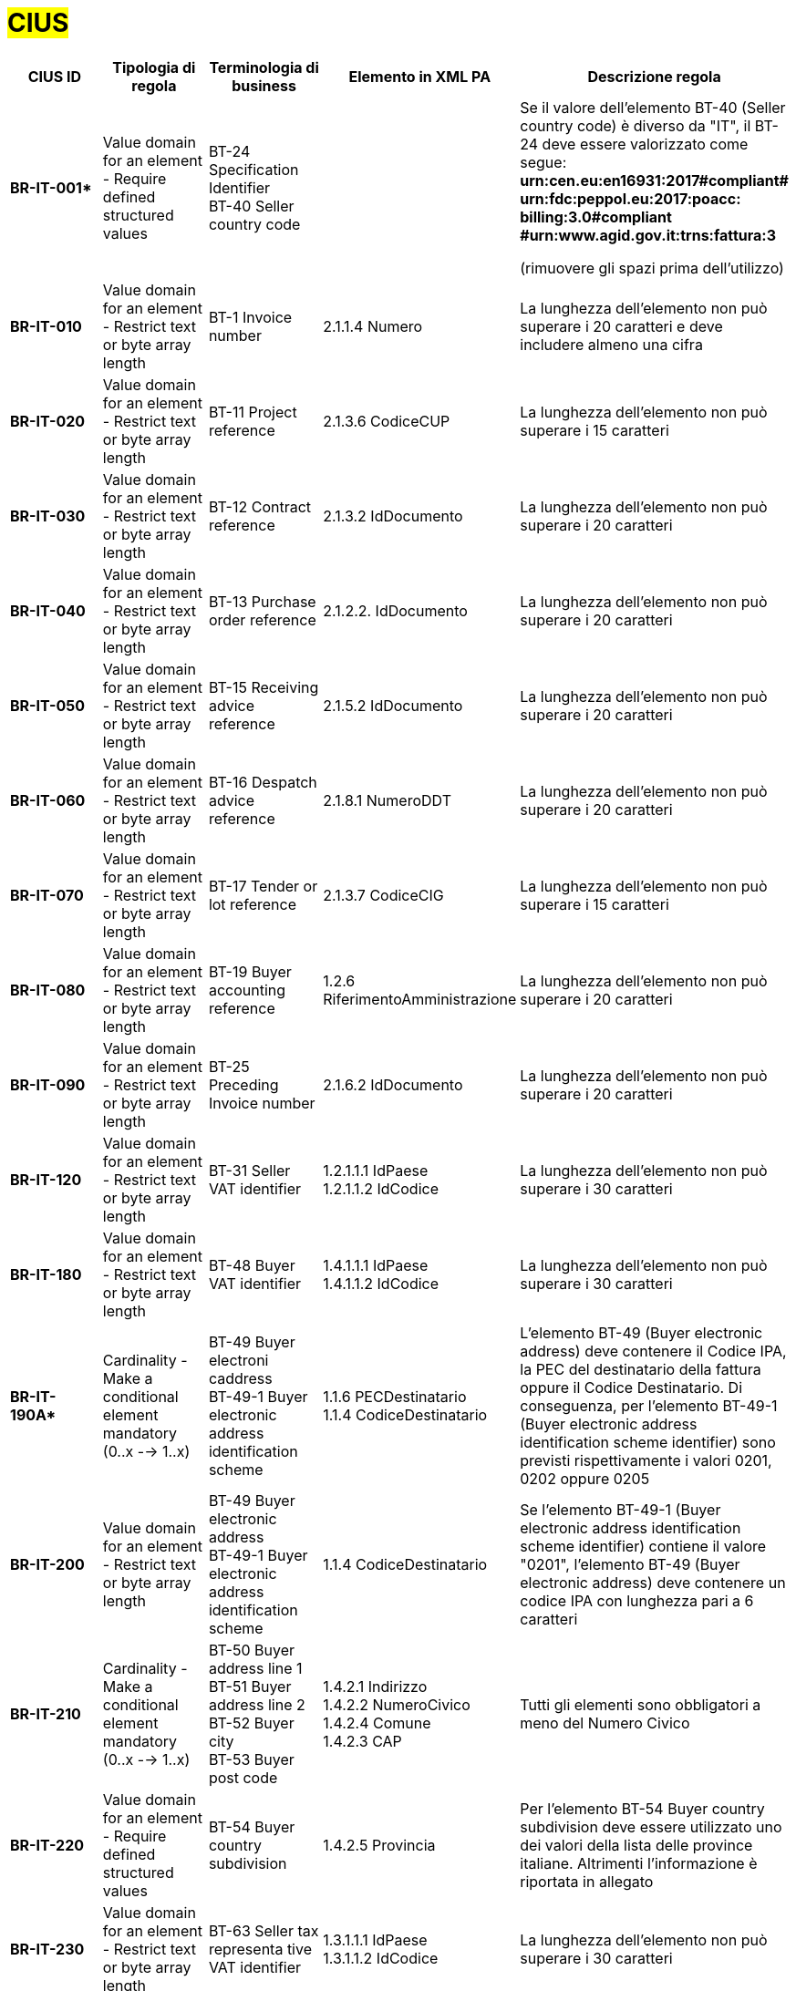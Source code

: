 

= #CIUS#


[cols="3s,3,3,4,5", options="header"]
|====

^.^|CIUS ID
^.^|Tipologia di regola
^.^|Terminologia di business
^.^|Elemento in XML PA
^.^|Descrizione regola

|BR-IT-001*
|Value domain for an element - Require defined structured values
|BT-24 Specification Identifier + 
BT-40 Seller country code
|
|Se il valore dell’elemento BT-40 (Seller country 
code) è diverso da "IT", il BT-24 deve essere
valorizzato come segue: + 
*urn:cen.eu:en16931:2017#compliant# urn:fdc:peppol.eu:2017:poacc: billing:3.0#compliant #urn:www.agid.gov.it:trns:fattura:3*

(rimuovere gli spazi prima dell'utilizzo)

|BR-IT-010
|Value domain for an element - Restrict  text or byte array length
|BT-1 Invoice number
|2.1.1.4 Numero
|La lunghezza dell'elemento non può superare i 20 caratteri e deve includere almeno una cifra

|BR-IT-020
|Value domain for an element - Restrict  text or byte array length
|BT-11 Project reference
|2.1.3.6 CodiceCUP
|La lunghezza dell'elemento non può superare i 15 caratteri

|BR-IT-030
|Value domain for an element - Restrict  text or byte array length
|BT-12 Contract reference
|2.1.3.2 IdDocumento
|La lunghezza dell'elemento non può superare i 20 caratteri

|BR-IT-040
|Value domain for an element - Restrict  text or byte array length
|BT-13 Purchase order reference
|2.1.2.2. IdDocumento
|La lunghezza dell'elemento non può superare i 20 caratteri

|BR-IT-050
|Value domain for an element - Restrict  text or byte array length
|BT-15 Receiving advice reference
|2.1.5.2 IdDocumento
|La lunghezza dell'elemento non può superare i 20 caratteri

|BR-IT-060
|Value domain for an element - Restrict  text or byte array length
|BT-16 Despatch advice reference
|2.1.8.1 NumeroDDT
|La lunghezza dell'elemento non può superare i 20 caratteri

|BR-IT-070
|Value domain for an element - Restrict  text or byte array length
|BT-17 Tender  or lot reference
|2.1.3.7 CodiceCIG
|La lunghezza dell'elemento non può superare i 15 caratteri

|BR-IT-080
|Value domain for an element - Restrict  text or byte array length
|BT-19 Buyer accounting reference
|1.2.6 RiferimentoAmministrazione
|La lunghezza dell'elemento non può superare i 20 caratteri

|BR-IT-090
|Value domain for an element - Restrict  text or byte array length
|BT-25 Preceding Invoice number
|2.1.6.2 IdDocumento
|La lunghezza dell'elemento non può superare i 20 caratteri

|BR-IT-120
|Value domain for an element - Restrict  text or byte array length
|BT-31 Seller VAT identifier
|1.2.1.1.1 IdPaese +
1.2.1.1.2 IdCodice
|La lunghezza dell'elemento non può superare i 30 caratteri

|BR-IT-180
|Value domain for an element - Restrict  text or byte array length
|BT-48 Buyer VAT identifier
|1.4.1.1.1 IdPaese +
1.4.1.1.2 IdCodice
|La lunghezza dell'elemento non può superare i 30 caratteri

|BR-IT-190A*
|Cardinality - Make a conditional element mandatory (0..x --> 1..x)
|BT-49 Buyer electroni caddress +
BT-49-1 Buyer electronic address identification scheme
|1.1.6 PECDestinatario +
1.1.4  CodiceDestinatario
|L'elemento BT-49 (Buyer electronic address) deve contenere il Codice IPA, la PEC del destinatario della fattura oppure il Codice Destinatario. Di conseguenza, per l'elemento BT-49-1 (Buyer electronic address identification scheme identifier) sono previsti rispettivamente i valori 0201, 0202 oppure 0205

|BR-IT-200
|Value domain for an element - Restrict  text or byte array length
|BT-49 Buyer electronic address +
BT-49-1 Buyer electronic address identification scheme 
|1.1.4  CodiceDestinatario
|Se l'elemento BT-49-1 (Buyer electronic address identification scheme identifier) contiene il valore "0201", l'elemento BT-49 (Buyer electronic address) deve contenere un codice IPA con lunghezza pari a 6 caratteri

|BR-IT-210
|Cardinality - Make a conditional element mandatory (0..x --> 1..x)
|BT-50 Buyer address line 1 +
BT-51 Buyer address line 2 +
BT-52 Buyer city +
BT-53 Buyer post code 
|1.4.2.1 Indirizzo +
1.4.2.2 NumeroCivico +
1.4.2.4 Comune +
1.4.2.3 CAP +
|Tutti gli elementi sono obbligatori a meno del Numero Civico

|BR-IT-220
|Value domain for an element - Require defined structured values
|BT-54 Buyer country subdivision
|1.4.2.5 Provincia
|Per l'elemento BT-54 Buyer country subdivision deve essere utilizzato uno dei valori della lista delle province italiane. Altrimenti l'informazione è riportata in allegato

|BR-IT-230
|Value domain for an element - Restrict  text or byte array length
|BT-63 Seller  tax representa tive VAT identifier
|1.3.1.1.1 IdPaese +
1.3.1.1.2 IdCodice
|La lunghezza dell'elemento non può superare i 30 caratteri

|BR-IT-240
|Cardinality - Make a conditional element mandatory (0..x --> 1..x)
|BT-75 Deliver to address line 1 +
BT-77 Deliver to city +
BT-78 Deliver  to post code +
|2.1.9.12.1  Indirizzo +
2.1.9.12.4  Comune +
2.1.9.12.3 CAP +
|Se il valore dell’elemento BT-80 Deliver to country code è ”IT”, gli elementi devono essere obbligatoriamente valorizzati

|BR-IT-250
|Value domain for an element - Require defined structured values
|BT-79 Deliver to country subdivision
|2.1.9.12.5 Provincia
|Se l'elemento BT-80 Deliver to country code ha valore "IT", per l'elemento BT-79 Deliver to country subdivision deve essere utilizzato uno dei valori della lista delle province italiane. Altrimenti l'informazione deve essere riportata in allegato

|BR-IT-260
|Cardinality - Make a conditional element mandatory (0..x --> 1..x)
|BG-16 Payment instructions
|2.4 DatIPagamento
|Il gruppo di elementi BG-16 Payment instructions  deve essere obbligatorio

|BR-IT-261*
|Cardinality - Make a conditional element mandatory (0..x --> 1..x)
|BT-20 Payment terms
|2.4.1  CondizioniPagamento +
2.4.2.4 GiorniTerminiPagamento
|L'elemento BT-20 Payment Terms deve essere obbligatoriamente valorizzato

|BR-IT-270
|Business Terms - Make semantic definition narrower
|BT-84 Payment account identifier
|2.4.2.13 IBAN
|L'identificativo  del  pagamento  BT-84  Payment  account identifier deve essere un codice IBAN

|BR-IT-280
|Value domain for an element - Require defined structured values
|BT-86 Payment service provider identifier
|2.4.2.16 BIC
|La lunghezza dell'elemento deve essere compresa fra 8 e 11 caratteri (BIC)

|BR-IT-290
|Value domain for an element - Require defined structured values
|BT-92 Document level allowance amount + 
BT-99 Document level charge amount
|2.2.1.9 PrezzoUnitario +
2.2.1.11 PrezzoTotale
|La lunghezza dell'elemento non può superare i 15 caratteri incluso 2 cifre decimali

|BR-IT-300
|Value domain for an element - Require defined structured values
|BT-112 Invoice total amount with VAT
|2.1.1.9 ImportoTotaleDocumento
|La lunghezza dell'elemento non può superare i 15 caratteri incluso 2 cifre decimali

|BR-IT-310
|Value domain for an element - Require defined structured values
|BT-114 Rounding amount
|2.1.1.10 Arrotondamento
|La lunghezza dell'elemento non può superare i 15 caratteri incluso 2 cifre decimali

|BR-IT-320
|Value domain for an element - Require defined structured values
|BT-115 Amount due for payment
|2.4.2.6 ImportoPagamento
|La lunghezza dell'elemento non può superare i 15 caratteri incluso 2 cifre decimali

|BR-IT-330
|Value domain for an element - Require defined structured values
|BT-116 VAT category taxable amount
|2.2.2.5 ImponibileImporto
|La lunghezza dell'elemento non può superare i 15 caratteri incluso 2 cifre decimali

|BR-IT-340
|Value domain for an element - Require defined structured values
|BT-117 VAT category tax amount
|2.2.2.6 Imposta
|La lunghezza dell'elemento non può superare i 15 caratteri incluso 2 cifre decimali

|BR-IT-350
|Codes and identifiers - Mark defined values as not allowed
|BT-118 VAT category code +
BT-95 Document level allowence VAT category code +
BT-102 Document level charge VAT category code +
BT-151 invoiced item  VAT category code
|
|I valori accettati sono esclusivamente AE E S G K Z B

|BR-IT-360
|Cardinality - Make a conditional element mandatory (0..x --> 1..x)
|BT-124 External document location + 
BT-125 Attached document
|2.5.5 Attachment
|Se  l'elemento  l’elemento  BT-122  Supporting  document reference è valorizzato, è obbligatorio valorizzare almeno uno degli elementi BT-124 External document location e BT- 125 Attached document

|BR-IT-370
|Value domain for an element - Restrict  text or byte array length
|BT-128 Invoice line object identifier
|2.2.1.3.2 CodiceValore
|La lunghezza dell'elemento non può superare i 35 caratteri

|BR-IT-380
|Value domain for an element - Require defined structured values
|BT-129 Invoiced quantity
|2.2.1.5 Quantita
|La lunghezza dell'elemento non deve essere superiore a 21 caratteri e l'elemento dovrà avere 8 cifre decimali

|BR-IT-390
|Value domain for an element - Require defined structured values
|BT-131 Invoice line net amount
|2.2.1.11 PrezzoTotale
|La lunghezza dell'elemento non può superare i 15 caratteri incluso 2 cifre decimali

|BR-IT-400
|Value domain for an element - Restrict  text or byte array length
|BT-132 Reference d purchase order  line reference
|2.1.2.4 NumItem
|La lunghezza dell'elemento non può superare i 20 caratteri

|BR-IT-410
|Value domain for an element - Restrict  text or byte array length
|BT-133 Invoice line Buyer accounting reference
|2.2.1.15 RiferimentoAmministrazione
|La lunghezza dell'elemento non può superare i 20 caratteri

|BR-IT-431*
|Value domain for an element - Restrict text or byte array length
|BT-147 Item price discount
|2.2.1.10.3 Importo
|La lunghezza dell'elemento non deve essere superiore a 21 caratteri e l'elemento potrà avere fino a 8 cifre decimali.

|BR-IT-432*
|Cardinality - Make a conditional element mandatory (0..x --> 1..x)
|BT-148 Item gross price
|2.2.1.9 PrezzoUnitario
|Il BT-148 Item gross price deve essere obbligatoriamente valorizzato

|BR-IT-433*
|Value domain for an element - Restrict text or byte array length
|BT-148 Item gross price
|2.2.1.9 PrezzoUnitario
|La lunghezza dell'elemento non deve essere superiore a 21 caratteri e l'elemento potrà avere fino a 8 cifre decimali


|BR-IT-440
|Value domain for an element - Restrict  text or byte array length
|BT-155 Item Seller's identifier
|2.2.1.3.1 Codice Tipo +
2.2.1.3.2 CodiceValore
|La lunghezza dell'elemento non può superare i 35 caratteri

|BR-IT-470
|Value domain for an element - Restrict  text or byte array length
|BT-158 Item classificati on identifier
|2.2.1.3.1 Codice Tipo +
2.2.1.3.2 CodiceValore
|La lunghezza dell'elemento non può superare i 35 caratteri

|BR-IT-520A*
|Add new non-conflicting business rule to existing element(s)
|BT-47 Buyer legal registration identifier +
BT-48 Buyer VAT identifier
|1.4.1.2 CodiceFiscale +
1.4.1.1 IdFiscaleIVA
|Almeno uno degli elementi BT-48 (Buyer VAT identifier) o BT-47 (Buyer legal registration identifier) deve essere valorizzato.


|BR-IT-520B*
|Value domain for an element - Restrict  text or byte array length
|BT-47 Buyer legal registration identifier 
|1.4.1.2 CodiceFiscale
|La lunghezza dell'elemento è compresa fra 11 e 16 caratteri.

|BR-IT-520C*
|Cardinality - Make a  conditional element mandatory (0..x -- > 1..x)
|BT-47-1 Buyer legal registration identifier scheme identifier
|1.4.1.2 CodiceFiscale
|L'elemento BT-47-1 (Buyer legal registration identifier scheme identifier) è obbligatorio e contiene il valore "0210".


|BR-IT-521
|Value domain for an element - Restrict text or byte array length
|BT-46 Buyer identifier
|1.4.1.3.5 Codice EORI
|Il Codice EORI (BT-46 Buyer identifier) deve essere preceduto dal prefisso 'EORI:' ed avere la lunghezza del codice compresa fra 13 e 17 caratteri alfanumerici.


|====
(*) _regola della Peppol Authority nazionale che integra le specifiche tecniche AdE_ 